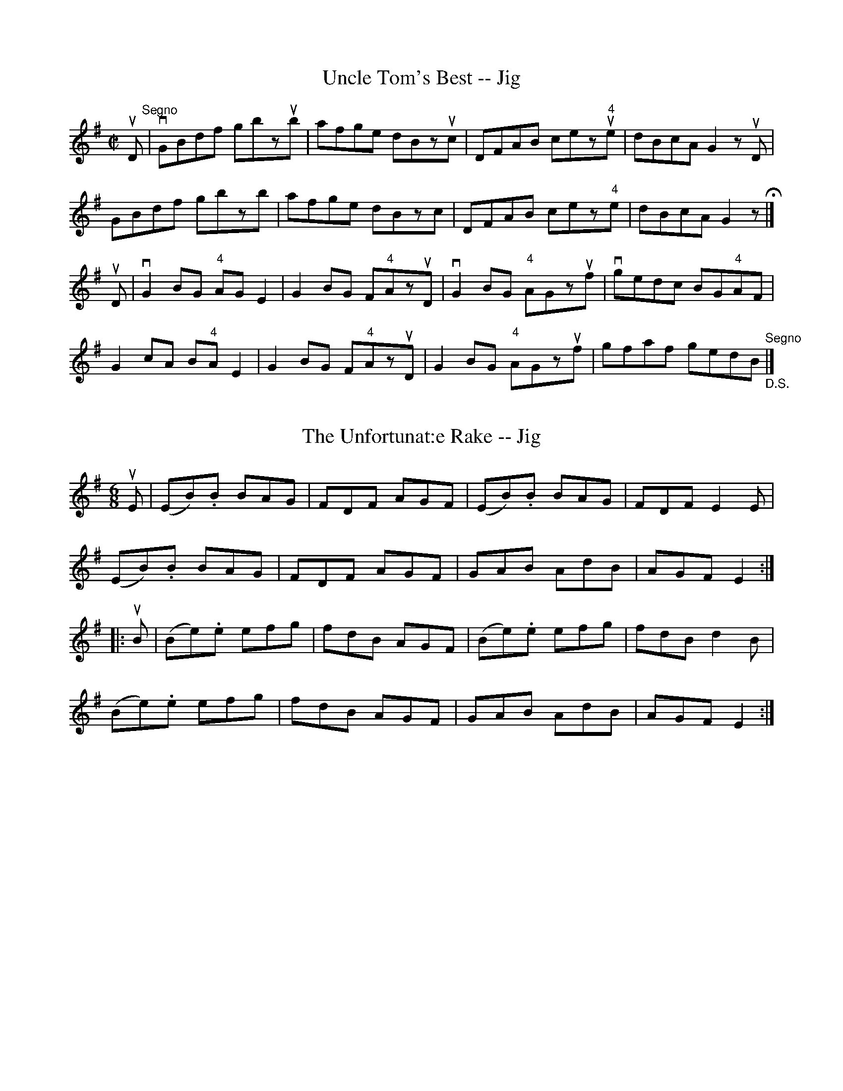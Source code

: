 
X: 1
T: Uncle Tom's Best -- Jig
R:reel
B:Ryan's Mammoth Collection
N: 117 660
Z: Contributed by Ray Davies,  ray:davies99.freeserve.co.uk
M:C|
L:1/8
K:G
uD"^Segno"|\
vGBdf gbzub | afge dBzuc | DFAB cez"4"ue | dBcA G2zuD |
GBdf gbzb | afge dBzc | DFAB cez"4"e | dBcA G2z H|]
uD|\
vG2BG "4"AGE2 | G2BG F"4"AzuD | vG2BG "4"AGzuf |\
vgedc BG"4"AF |
G2cA B"4"AE2 | G2BG F"4"AzuD | G2BG "4"AGzuf |\
 gfaf gedB "^Segno""_D.S."|]


X: 2
T: The Unfortunat:e Rake -- Jig
R:jig
B:Ryan's Mammoth Collection
N: 89 467
Z: Contributed by Ray Davies,  ray:davies99.freeserve.co.uk
M:6/8
L:1/8
K:Em
uE|\
(EB).B BAG | FDF AGF | (EB).B BAG | FDF E2E |
(EB).B BAG | FDF AGF | GAB AdB | AGF E2:|
|:uB|\
(Be).e efg | fdB AGF | (Be).e efg | fdB d2B |
(Be).e efg | fdB AGF | GAB AdB | AGF E2:|


X: 3
T: Union -- Hornpipe
R:hornpipe
B:Cole's 1000 Fiddle Tunes
Z:Bob Puckette <bpuckette:msn.com> 2003-3-8
M:2/4
L:1/16
K:G
uG2|DGBG dGBG|GFGA BABG|ABAF GFED|
DGBG dGBG|efge dBAB|GBdg ecAF|G2G2G2:|
|:ud2|gbeg dgBd|dBge dBAB|GBdB edcB|A^GAB .A2"4"DC|
B,DGB d2(cB)|ABcd e2(ge)|dBGB AGFA|G2G2G2:|


X: 4
T: The "Unknown" -- Reel
R:reel
N:316
B:Ryan's Mammoth Collection
Z:Contributed by Ray Davies,  ray:davies99.freeserve.co.uk
M:C|
L:1/8
K:A
"_ff"uE2|\
vA2cA vBAGB | ABcd "4"e2 vc"0"e | dcBd cBAc | BdGB AGFE |
 A2cA vBAGB | ABcd "4"e2 vce | dcBd cBAc | BdGB A2 :|
|:"_p"u((3"4"e^de)|\
f=d ((3d"4"ed) Adfd | "0"ec((3cdc) vAc"4"ec | dB ((3BcB) GB"4"eG |\
"_ff"( A"1"^AB"1"^B ^cd^de) |
"_p"f=d ((3ded) Adfd | ec((3cdc) Acec | dB ((3BcB) GBed | cABG A2 :|


X: 5
T: UP AND WAUR THEM A' WILLIE -- STRATHSPEY
C:
B: Ryan's Mammoth Collection of Fiddle Tunes
R: strathspey
M: C
L: 1/16
Z: Contributed 20080824 by John Chambers jc:jc.tzo.net
K: A
"4"ue2 |\
vAuA3(Tvc3A) {c}d4(df3) | uAvA3(uc3A) TvB6uc2 |\
(A3.B)(c3.A) "SEGUE"d3ef3a | e3dc3B {B}A4 A3"4"e |
vAA3(Tc3A) {c}d4(df3) | uAA3(c3A) B6c2 |\
A3Bc3A d3ef3a | e3dc3B {B}A4 A2 |]
ug2 |\
(a3.f)(e3.c) {c}d4(d3.f) | (a3.f)(e3.c) "SEGUE"{A}B4 B3g |\
a3f e3c d3e f3a | d3cd3B {B}A4 A3g |
a3fe3c d3ef3g | (ag).f.e a3c {c}B4 B3g |\
a3ef3c d3ef3a | e3cd3B {B}A4 A2 |]


X: 25
T: VAUGHAN's FAVORITE -- JIG.
T: Have a Drink With Me
R:jig
B:Coles pg. 64.5
Z:John B. Walsh, <walsh:mat::h.ubc.ca> 5/19/02
M:6/8
L:1/8
K:G
(ud/c/)|BAG EGD|EGD EGD|BAG EGD|EAA ABc|
BAG EGD|EGD EGD|BAG EGD|E(.G.G) G2:|
|:uD|GBd "4"e2d|dgd "tr"B2A|GBd e2d|eaa a(ga)|
bag agf|(gfg/e/) dBA|BAG EGD|E(.G.G) G2:|


X: 26
T: VELOCIPEDE -- HORNPIPE
B: Ryan's Mammoth Collection of Fiddle Tunes
R: hornpipe
M: C|
L: 1/8
Z: Contributed 20000821220442 by John Chambers John.Chambers:weema.com
K: Bb
vF2 "Segno"\
|: (Bd)(FB) .D.F.B.d | (fb)(df) .B.d.F.B \
| (ce)(cB) .A.F.C.F | .A.F.c.A (ag)(ec) |
| (Bd)(FB) .D.F.B.d | (fb)(df) .B.d.F.B \
|v((3c=Bc e>)c .A.F.G.A |1 B2[d2F2] [B2D2]F2 \
:|2 B2[d2F2] [B2D2] "Fermat:a"|] (cB) |]
|: vA>fc>f A>fc>f | A>FA>c f2(f=e) \
| d>fG>f d>fB>f | d>Bd>f b2 ((3b"3"gf) |
| =e>gc>g e>gc>g | =e>ce>g b>ge>c \
| ({g}f=e) ((3fga) b>ge>c |1 f2[f2A2] [f2A2](cB) \
:|2 (f=efg) (f_ecA) "Segno"|]


X: 27
T: Vendome -- Hornpipe
R:hornpipe
B:Cole's 1000 Fiddle Tunes
M:C|
L:1/8
K:F
(uAB)|c>fe>f d>ba>g|((3fga) f>c ((3ABc) A>F|\
E>FG>A B>cd>c|((3BAG) ((3AGF) E>dc>B|
A>fe>f d>ba>g|((3fga) f>c ((3ABc) A>F|\
E>dc>B ((3AGF) ((3GFE)|(3FAc (3fcA F2:|
|:uA2|(3BAG (3AGF ((3EGB) ((3dcB)|((3c=Bc) ((3Acf) (3agf (3edc|\
(3BAG (3AGF ((3EGB) ((3dcB)|((3c=Bc) ((3Acf) (3agf (3edc|
((3d^cd) ((3g^fg) (3bag (3fed|((3c=Bc) ((3fef) (3agf (3edc|\
(3dfe (3dcB (3AGF (3GFE|(3FAc (3fcA F2:|


X: 28
T: VESTRI'S -- HORNPIPE
B: Ryan's Mammoth Collection of Fiddle Tunes
R: hornpipe
M: C|
L: 1/8
Z: Contributed 20000522194343 by John Chambers jchambers:casc.com
K: D
vF>uG \
| A>FG>A B>cd>B | A>df>e d>cB>A | A>GG>F F>EE>D | E>DE>F E2F>G |
| A>FG>A B>cd>B | A>df>e d>cB>A | A>gb>g f>ed>c | d2f2d2 :|
|: ve>uf \
| g>fg>e A2c2 | d>Ad>e f2f2 | g>fg>e A2c2 | d>fe>d c>BA>G |
| A>FG>A B>cd>B | A>df>e d>cB>A | A>gf>e c>AB>c | d2f2d2 :|


X: 29
T: Victoria -- Hornpipe
R:hornpipe
B:Cole's 1000 Fiddle Tunes
M:C|
L:1/8
K:A
(ucB)|"0"A>A,C>E A>c"4"e>c|(3.d."4"e.d (3.c.B.A G>B E>d|c>"4"ed>c d>f"4"e>d|c>ed>c B>dc>B|
"0"A>A,C>E A>c"4"e>c|(3.d."4"e.d (3.c.B.A G>B E>d|c>ed>c d>bB>d|c>eG>B A2:|
|:(u"4"ed)|c>A"4"e>c a>"0"ec>A|f>FA>c f>ed>c|d>Bf>d g>fd>B|d>gb>a g>fe>d|
c>Ae>c a>"0"e"3"c'>"1"a|"0"e'>"3"c'"1"a>"2"e "3"c'>"1"a"0"e>"2"c|a>fd>B f>dc>B|A>cE>G|A2:|


X: 30
T: VILLAGE BELLS -- HIGHLAND FLING
B: Ryan's Mammoth Collection of Fiddle Tunes
R: highland fling
M: C|
L: 1/8
Z: Contributed 20080604 by John Chambers jc:jc.tzo.net
K: D
((3uABc) \
| kvd>af>d Tg2e>c | d>fe>d (c<A) ((3uABc) \
| kvd>af>d Tg2e>d | (c<e)   A>c     d2 :|
|: ((3uABc) \
| vTd2 f>d Tg2e>c | Td2f>d c>de>c \
|  Td2 f>d a>fb>g | f>ed>c d2 :|


X: 31
T: Village Bells -- Hornpipe
R:hornpipe
B:Cole's 1000 Fiddle Tunes
M:C|
L:1/8
K:Eb
u({c}B>.=A)|vB>eG>B E>GB,>E|G,>B,E>G B>Gc>B|\
A>FD>A G>EC>B,|=A,>GF>E F>_A=A>c|
B>eG>B E>GB,>E|G,>B,E>G B>Gc>B|\
A>FD>B, =A,>B,_A,>D|E>B,G,>G E2:|
|:u({G}F>.=E)|vF>ec>B =A>gf>e|d>ba>b =e>fc>d|\
e>c=A>e c>AF>E|C>{c}B=A>B F>dc>B|\
F>ec>B =A>gf>e|d>ba>b ^f>ge>c|\
=e>fd>B =A>FE>C|B,>DF>d B2:|


X: 32
T: Village -- Hornpipe
R:hornpipe
B:Cole's 1000 Fiddle Tunes
M:2/4
L:1/16
K:D
uA,2|v"4"D3uD "0"DFEF|DGAB .A2(Bc)|dcdB AFDF|DFEC .B,2.A,2|
v"4"D3uD "0"DFEF|DGAB .A2(Bc)|dfab ageg|f2d2d2:|
|:(ufg)|va3ub agef|gefd "4"edBc|dB{c}BA .B2(ab)|
va3ub agef|gefd "4"edBc|dcdB AFDF|E2D2D2:|


X: 33
T: Vintons -- Hornpipe
Z:Bob Puckette <bpuckette:msn.com> 2003-3-10
R:hornpipe
B:Cole's 1000 Fiddle Tunes
M:2/4
L:1/16
K:Bb
vfe|d2B2 BcdB|cBAG .F2(FE)|DFBF dedB|cBAG .F2(fe)|
d2B2 .B2(gf)|e2c2 .c2(cB)|Acfa gbg=e|f2f2f2:|
|:vfe|.d(BAB) .d(BAB)|.G(EDE) .G(EDE)|cdec BcdB|ABcA .F2(fg)|
.f(BAB) .g(BAB)|.a(BAB) .b(BAB)|FGAB cdcA|B2B2B2:|


X: 34
T: Violetta -- Hornpipe
R:hornpipe
B:Cole's 1000 Fiddle Tunes
M:C|
L:1/8
K:F
vAB|c=Bcd cfaf|dfba gfed|c=Bcd cAFA|Gc=Bc dcA_B|
c=Bcd cfaf|dfba gfed|cfaf dbge|f2f2f2:|
|:uef|g^fga bgec|fefg afcA|dbca BgAf|(3gag (3fed c2 (AB)|
c=Bcd cfaf|dfba gfed|cfaf dbge|f2f2f2:|
